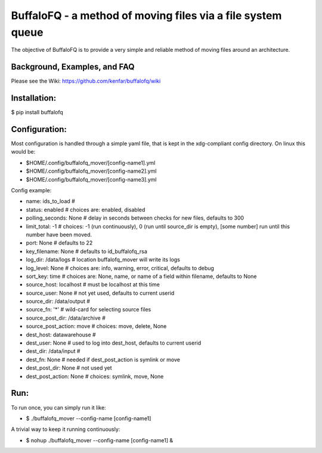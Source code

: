 BuffaloFQ - a method of moving files via a file system queue
============================================================

The objective of BuffaloFQ is to provide a very simple and reliable
method of moving files around an architecture.

Background, Examples, and FAQ
~~~~~~~~~~~~~~~~~~~~~~~~~~~~~

Please see the Wiki: https://github.com/kenfar/buffalofq/wiki

Installation:
~~~~~~~~~~~~~

$ pip install buffalofq

Configuration:
~~~~~~~~~~~~~~

Most configuration is handled through a simple yaml file, that is kept
in the xdg-compliant config directory. On linux this would be:

-  $HOME/.config/buffalofq\_mover/[config-name1].yml
-  $HOME/.config/buffalofq\_mover/[config-name2].yml
-  $HOME/.config/buffalofq\_mover/[config-name3].yml

Config example:

-  name: ids\_to\_load #
-  status: enabled # choices are: enabled, disabled
-  polling\_seconds: None # delay in seconds between checks for new
   files, defaults to 300
-  limit\_total: -1 # choices: -1 (run continuously), 0 (run until
   source\_dir is empty), [some number] run until this number have been
   moved.
-  port: None # defaults to 22
-  key\_filename: None # defaults to id\_buffalofq\_rsa
-  log\_dir: /data/logs # location buffalofq\_mover will write its logs
-  log\_level: None # choices are: info, warning, error, critical,
   defaults to debug
-  sort\_key: time # choices are: None, name, or name of a field within
   filename, defaults to None
-  source\_host: localhost # must be localhost at this time
-  source\_user: None # not yet used, defaults to current userid
-  source\_dir: /data/output #
-  source\_fn: '\*' # wild-card for selecting source files
-  source\_post\_dir: /data/archive #
-  source\_post\_action: move # choices: move, delete, None
-  dest\_host: datawarehouse #
-  dest\_user: None # used to log into dest\_host, defaults to current
   userid
-  dest\_dir: /data/input #
-  dest\_fn: None # needed if dest\_post\_action is symlink or move
-  dest\_post\_dir: None # not used yet
-  dest\_post\_action: None # choices: symlink, move, None

Run:
~~~~

To run once, you can simply run it like:

-  $ ./buffalofq\_mover --config-name [config-name1]

A trivial way to keep it running continuously:

-  $ nohup ./buffalofq\_mover --config-name [config-name1] &

